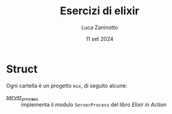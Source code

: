 #+TITLE: Esercizi di elixir
#+AUTHOR: Luca Zaninotto
#+DATE: 11 set 2024
* Struct
  Ogni cartella è un progetto =mix=, di seguito alcune:
  - [[file:server_process/][server_process]] :: implementa il modulo =ServerProcess= del libro
    /Elixir in Action/
